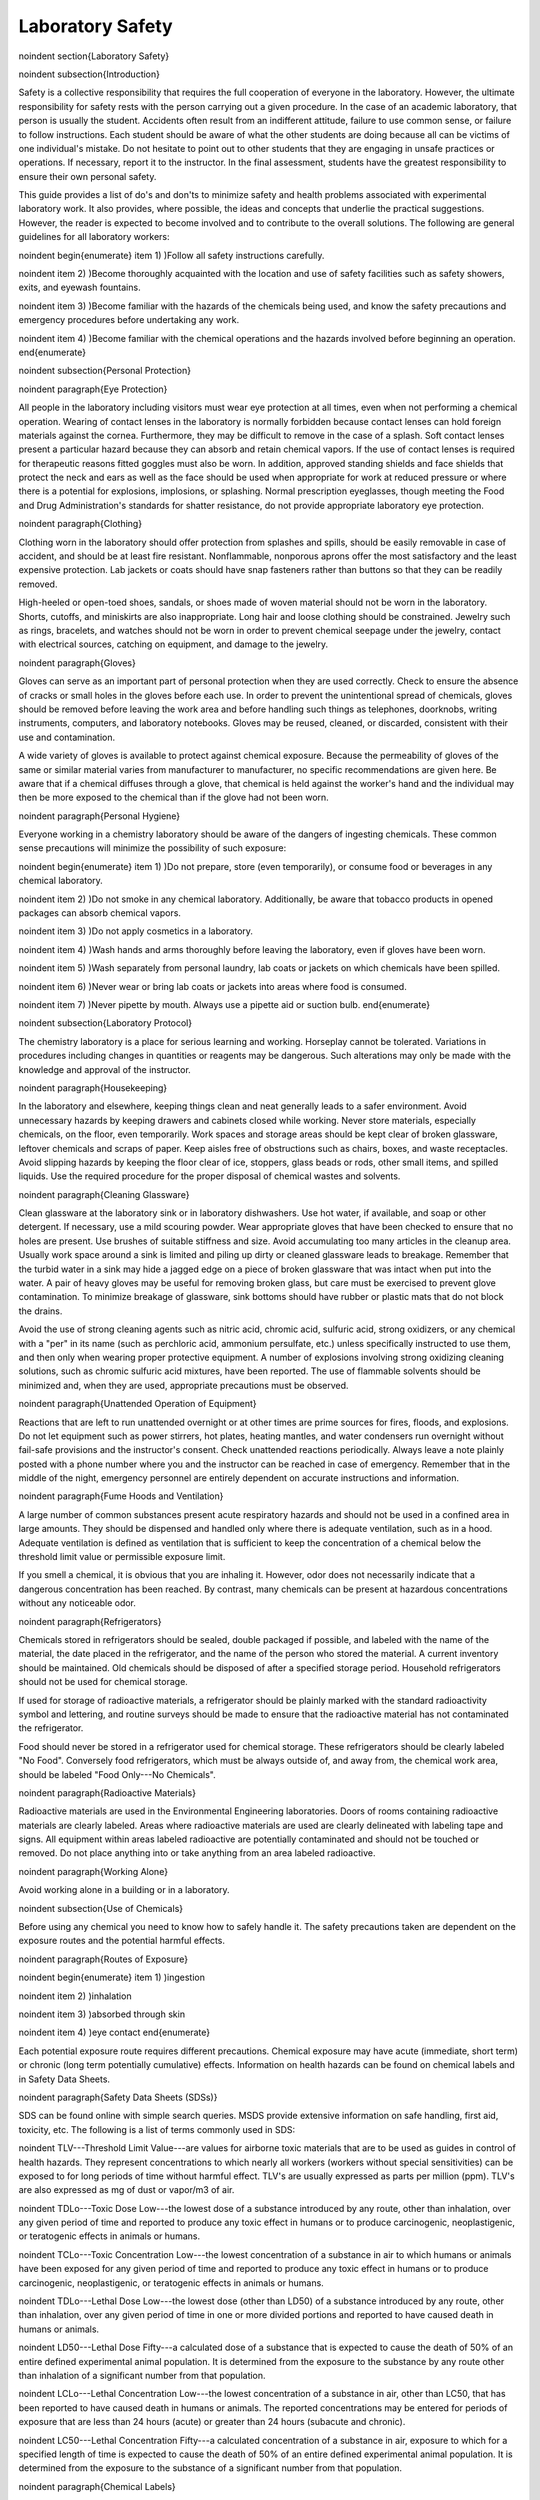 *****************
Laboratory Safety
*****************


\noindent
\section{Laboratory Safety}

\noindent
\subsection{Introduction}

Safety is a collective responsibility that requires the full cooperation of everyone in the laboratory. However, the ultimate responsibility for safety rests with the person carrying out a given procedure. In the case of an academic laboratory, that person is usually the student. Accidents often result from an indifferent attitude, failure to use common sense, or failure to follow instructions. Each student should be aware of what the other students are doing because all can be victims of one individual's mistake. Do not hesitate to point out to other students that they are engaging in unsafe practices or operations. If necessary, report it to the instructor. In the final assessment, students have the greatest responsibility to ensure their own personal safety.

This guide provides a list of do's and don'ts to minimize safety and health problems associated with experimental laboratory work. It also provides, where possible, the ideas and concepts that underlie the practical suggestions. However, the reader is expected to become involved and to contribute to the overall solutions. The following are general guidelines for all laboratory workers:

\noindent \begin{enumerate}
\item 1) )Follow all safety instructions carefully.

\noindent \item 2) )Become thoroughly acquainted with the location and use of safety facilities such as safety showers, exits, and eyewash fountains.

\noindent \item 3) )Become familiar with the hazards of the chemicals being used, and know the safety precautions and emergency procedures before undertaking any work.

\noindent \item 4) )Become familiar with the chemical operations and the hazards involved before beginning an operation.
\end{enumerate}

\noindent
\subsection{Personal Protection}

\noindent
\paragraph{Eye Protection}

All people in the laboratory including visitors must wear eye protection at all times, even when not performing a chemical operation. Wearing of contact lenses in the laboratory is normally forbidden because contact lenses can hold foreign materials against the cornea. Furthermore, they may be difficult to remove in the case of a splash. Soft contact lenses present a particular hazard because they can absorb and retain chemical vapors. If the use of contact lenses is required for therapeutic reasons fitted goggles must also be worn. In addition, approved standing shields and face shields that protect the neck and ears as well as the face should be used when appropriate for work at reduced pressure or where there is a potential for explosions, implosions, or splashing. Normal prescription eyeglasses, though meeting the Food and Drug Administration's standards for shatter resistance, do not provide appropriate laboratory eye protection.

\noindent
\paragraph{Clothing}

Clothing worn in the laboratory should offer protection from splashes and spills, should be easily removable in case of accident, and should be at least fire resistant. Nonflammable, nonporous aprons offer the most satisfactory and the least expensive protection. Lab jackets or coats should have snap fasteners rather than buttons so that they can be readily removed.

High-heeled or open-toed shoes, sandals, or shoes made of woven material should not be worn in the laboratory. Shorts, cutoffs, and miniskirts are also inappropriate. Long hair and loose clothing should be constrained. Jewelry such as rings, bracelets, and watches should not be worn in order to prevent chemical seepage under the jewelry, contact with electrical sources, catching on equipment, and damage to the jewelry.

\noindent
\paragraph{Gloves}

Gloves can serve as an important part of personal protection when they are used correctly. Check to ensure the absence of cracks or small holes in the gloves before each use. In order to prevent the unintentional spread of chemicals, gloves should be removed before leaving the work area and before handling such things as telephones, doorknobs, writing instruments, computers, and laboratory notebooks. Gloves may be reused, cleaned, or discarded, consistent with their use and contamination.

A wide variety of gloves is available to protect against chemical exposure. Because the permeability of gloves of the same or similar material varies from manufacturer to manufacturer, no specific recommendations are given here. Be aware that if a chemical diffuses through a glove, that chemical is held against the worker's hand and the individual may then be more exposed to the chemical than if the glove had not been worn.

\noindent
\paragraph{Personal Hygiene}

Everyone working in a chemistry laboratory should be aware of the dangers of ingesting chemicals. These common sense precautions will minimize the possibility of such exposure:

\noindent \begin{enumerate}
\item 1) )Do not prepare, store (even temporarily), or consume food or beverages in any chemical laboratory.

\noindent \item 2) )Do not smoke in any chemical laboratory. Additionally, be aware that tobacco products in opened packages can absorb chemical vapors.

\noindent \item 3) )Do not apply cosmetics in a laboratory.

\noindent \item 4) )Wash hands and arms thoroughly before leaving the laboratory, even if gloves have been worn.

\noindent \item 5) )Wash separately from personal laundry, lab coats or jackets on which chemicals have been spilled.

\noindent \item 6) )Never wear or bring lab coats or jackets into areas where food is consumed.

\noindent \item 7) )Never pipette by mouth. Always use a pipette aid or suction bulb.
\end{enumerate}

\noindent
\subsection{Laboratory Protocol}

The chemistry laboratory is a place for serious learning and working. Horseplay cannot be tolerated. Variations in procedures including changes in quantities or reagents may be dangerous. Such alterations may only be made with the knowledge and approval of the instructor.

\noindent
\paragraph{Housekeeping}

In the laboratory and elsewhere, keeping things clean and neat generally leads to a safer environment. Avoid unnecessary hazards by keeping drawers and cabinets closed while working. Never store materials, especially chemicals, on the floor, even temporarily. Work spaces and storage areas should be kept clear of broken glassware, leftover chemicals and scraps of paper. Keep aisles free of obstructions such as chairs, boxes, and waste receptacles. Avoid slipping hazards by keeping the floor clear of ice, stoppers, glass beads or rods, other small items, and spilled liquids. Use the required procedure for the proper disposal of chemical wastes and solvents.

\noindent
\paragraph{Cleaning Glassware}

Clean glassware at the laboratory sink or in laboratory dishwashers. Use hot water, if available, and soap or other detergent. If necessary, use a mild scouring powder. Wear appropriate gloves that have been checked to ensure that no holes are present. Use brushes of suitable stiffness and size. Avoid accumulating too many articles in the cleanup area. Usually work space around a sink is limited and piling up dirty or cleaned glassware leads to breakage. Remember that the turbid water in a sink may hide a jagged edge on a piece of broken glassware that was intact when put into the water. A pair of heavy gloves may be useful for removing broken glass, but care must be exercised to prevent glove contamination. To minimize breakage of glassware, sink bottoms should have rubber or plastic mats that do not block the drains.

Avoid the use of strong cleaning agents such as nitric acid, chromic acid, sulfuric acid, strong oxidizers, or any chemical with a "per" in its name (such as perchloric acid, ammonium persulfate, etc.) unless specifically instructed to use them, and then only when wearing proper protective equipment. A number of explosions involving strong oxidizing cleaning solutions, such as chromic sulfuric acid mixtures, have been reported. The use of flammable solvents should be minimized and, when they are used, appropriate precautions must be observed.

\noindent
\paragraph{Unattended Operation of Equipment}

Reactions that are left to run unattended overnight or at other times are prime sources for fires, floods, and explosions. Do not let equipment such as power stirrers, hot plates, heating mantles, and water condensers run overnight without fail-safe provisions and the instructor's consent. Check unattended reactions periodically. Always leave a note plainly posted with a phone number where you and the instructor can be reached in case of emergency. Remember that in the middle of the night, emergency personnel are entirely dependent on accurate instructions and information.

\noindent
\paragraph{Fume Hoods and Ventilation}

A large number of common substances present acute respiratory hazards and should not be used in a confined area in large amounts. They should be dispensed and handled only where there is adequate ventilation, such as in a hood. Adequate ventilation is defined as ventilation that is sufficient to keep the concentration of a chemical below the threshold limit value or permissible exposure limit.

If you smell a chemical, it is obvious that you are inhaling it. However, odor does not necessarily indicate that a dangerous concentration has been reached. By contrast, many chemicals can be present at hazardous concentrations without any noticeable odor.

\noindent
\paragraph{Refrigerators}

Chemicals stored in refrigerators should be sealed, double packaged if possible, and labeled with the name of the material, the date placed in the refrigerator, and the name of the person who stored the material. A current inventory should be maintained. Old chemicals should be disposed of after a specified storage period. Household refrigerators should not be used for chemical storage.

If used for storage of radioactive materials, a refrigerator should be plainly marked with the standard radioactivity symbol and lettering, and routine surveys should be made to ensure that the radioactive material has not contaminated the refrigerator.

Food should never be stored in a refrigerator used for chemical storage. These refrigerators should be clearly labeled "No Food". Conversely food refrigerators, which must be always outside of, and away from, the chemical work area, should be labeled "Food Only---No Chemicals".

\noindent
\paragraph{Radioactive Materials}

Radioactive materials are used in the Environmental Engineering laboratories. Doors of rooms containing radioactive materials are clearly labeled. Areas where radioactive materials are used are clearly delineated with labeling tape and signs. All equipment within areas labeled radioactive are potentially contaminated and should not be touched or removed. Do not place anything into or take anything from an area labeled radioactive.

\noindent
\paragraph{Working Alone}

Avoid working alone in a building or in a laboratory.

\noindent
\subsection{Use of Chemicals}

Before using any chemical you need to know how to safely handle it. The safety precautions taken are dependent on the exposure routes and the potential harmful effects.

\noindent
\paragraph{Routes of Exposure}

\noindent \begin{enumerate}
\item 1) )ingestion

\noindent \item 2) )inhalation

\noindent \item 3) )absorbed through skin

\noindent \item 4) )eye contact
\end{enumerate}

Each potential exposure route requires different precautions. Chemical exposure may have acute (immediate, short term) or chronic (long term potentially cumulative) effects. Information on health hazards can be found on chemical labels and in Safety Data Sheets.

\noindent
\paragraph{Safety Data Sheets (SDSs)}

SDS can be found online with simple search queries.  MSDS provide extensive information on safe handling, first aid, toxicity, etc. The following is a list of terms commonly used in SDS:

\noindent TLV---Threshold Limit Value---are values for airborne toxic materials that are to be used as guides in control of health hazards. They represent concentrations to which nearly all workers (workers without special sensitivities) can be exposed to for long periods of time without harmful effect. TLV's are usually expressed as parts per million (ppm). TLV's are also expressed as mg of dust or vapor/m3 of air.

\noindent TDLo---Toxic Dose Low---the lowest dose of a substance introduced by any route, other than inhalation, over any given period of time and reported to produce any toxic effect in humans or to produce carcinogenic, neoplastigenic, or teratogenic effects in animals or humans.

\noindent TCLo---Toxic Concentration Low---the lowest concentration of a substance in air to which humans or animals have been exposed for any given period of time and reported to produce any toxic effect in humans or to produce carcinogenic, neoplastigenic, or teratogenic effects in animals or humans.

\noindent TDLo---Lethal Dose Low---the lowest dose (other than LD50) of a substance introduced by any route, other than inhalation, over any given period of time in one or more divided portions and reported to have caused death in humans or animals.

\noindent LD50---Lethal Dose Fifty---a calculated dose of a substance that is expected to cause the death of 50\% of an entire defined experimental animal population. It is determined from the exposure to the substance by any route other than inhalation of a significant number from that population.

\noindent LCLo---Lethal Concentration Low---the lowest concentration of a substance in air, other than LC50, that has been reported to have caused death in humans or animals. The reported concentrations may be entered for periods of exposure that are less than 24 hours (acute) or greater than 24 hours (subacute and chronic).

\noindent LC50---Lethal Concentration Fifty---a calculated concentration of a substance in air, exposure to which for a specified length of time is expected to cause the death of 50\% of an entire defined experimental animal population. It is determined from the exposure to the substance of a significant number from that population.

\noindent
\paragraph{Chemical Labels}

All chemicals must be labeled. Unlabeled containers of mystery chemicals or chemical solutions are a nightmare for disposal as well as a potential safety hazard. The OSHA Hazard Communication Standard and the OSHA Lab Standard have specific requirements for the labeling of chemicals. In a laboratory covered under the Lab Standard, if a chemical is designated as a hazardous material, that is having the characteristics of corrosivity, ignitability, toxicity (generally meaning a highly toxic material with an LD50 of 50 mg/kg or less), reactivity, etc., and if it is made into a solution or repackaged as a solid or liquid in a concentration greater than 1\% (0.1\% for a carcinogen) it needs to have a so called Right-To-Know (RTK) label that duplicates the hazard warnings, precautions, and first aid steps found on the original label. All other chemicals must have at minimum a label with the full chemical name (not just the chemical formula), concentration, and date prepared. Right-To-Know labels will be made available for your use when necessary.

National Fire Protection Association (NFPA) ratings are included to indicate the types and severity of the hazards. The NFPA ratings are on a scale of 0-4 with 0 being nonhazardous and 4 being most hazardous. The ratings are described in Table \eqref{ZEqnNum713308}.

\begin{tabular}{|p{0.5in}|p{1.2in}|p{1.2in}|p{1.2in}|} \hline
\multicolumn{4}{|p{1in}|}{Table  \label{ZEqnNum713308}. NFPA hazard code ratings.\textbf{}} \\ \hline
\textbf{Code} & \textbf{Health} & \textbf{Fire} & \textbf{Reactivity} \\ \hline
\textbf{\newline 4} & Very short exposure can cause death or major residual injury & Will rapidly or completely vaporize at normal pressure and temperature & Capable of detonation or explosive reaction at normal temperatures and pressures \\ \hline
\textbf{\newline 3} & Short exposure can cause serious temporary or residual injury & Can be ignited under almost all ambient temperatures & Capable of detonation or explosive reaction buy requires a strong initiating source or must be heated under confinement before initiation \\ \hline
\textbf{\newline 2} & Intense or continued exposure can cause temporary incapacitation or possible residual injury & Must be moderately heated or exposed to high temperature before ignition & Undergoes violent chemical change at elevated temperatures and pressures or reacts violently with water. \\ \hline
\textbf{\newline 1} & Can cause irritation but only minor residual injury & Must be preheated before ignition & Normally stable but can become unstable at elevated temperatures and pressures. \\ \hline
\textbf{\newline 0} & During a fire offers no hazard beyond combustion & Will not burn & Stable even under fire conditions. \\ \hline
\end{tabular}


\paragraph{Chemical Storage}

There has been much concern, and some confusion, about the proper storage of laboratory chemicals. Here ``proper'' means the storage of chemicals in such a manner as to prevent incompatible materials from being accidentally mixed together in the event of the breakage of one or more containers in the storage area or to prevent the formation of reactive vapors that may require vented chemical storage areas. Below is a concise guide to the storage of common laboratory chemicals.

\noindent \begin{enumerate}
\item 1) )Perchloric acid is separated from all other materials.

\noindent \item 2) Hydrofluoric acid is separated from all other materials.

\noindent \item 3) Concentrated nitric acid is separated from all other materials.

\noindent \item 4) Highly toxic materials (LD50 of 50 mg/kg or less) are stored separately.

\noindent \item 5) Carcinogenic chemicals are stored separately.

\noindent \item 6) Inorganic acids (except for 1, 2, 3 above) are stored separately.

\noindent \item 7) Bases are stored separately.

\noindent \item 8) Strong oxidizing agents are stored separately.

\noindent \item 9) Strong reducing agents are stored separately.

\noindent \item 10) Water reactive, pyrophoric and explosive materials are stored separately.

\noindent \item 11) Flammable organic materials (solvents, organic acids, organic reagents) are stored separately.
\end{enumerate}

\noindent
\paragraph{Guidelines for separating incompatible chemicals:}

\noindent \begin{enumerate}
\item 1) )Place the chemicals to be stored separately in a heavy gauge Nalgene (or similar plastic) tub. Plastic secondary containers must be compatible with the material being stored.

\noindent \item 2) )Strong acids, especially perchloric, nitric, and hydrofluoric are best stored in plastic containers designed to store strong mineral acids. These are available from lab equipment supply houses.

\noindent \item 3) )Bottle-in-a-can type of containers are also acceptable as secondary containment. Small containers of compatible chemicals may be stored in a dessicator or other secure container. Secondary containment is especially useful for highly toxic materials and carcinogens.

\noindent \item 4) )Dry chemicals stored in approved cabinets with doors may be grouped together by compatibility type on separate shelves or areas of shelves separated by taping off sections of shelving to designate where chemicals of one type are stored. Physically separated cabinets may be used to provide a barrier between groups of stored incompatible chemicals. Strong mineral acids may be stored in one cabinet and strong bases stored in a second cabinet, for example. Flammable solvents should be stored in a rated flammable storage cabinet if available.
\end{enumerate}



If you are uncertain of the hazardous characteristics of a particular chemical refer to the SDS for that material. A good SDS will not only describe the hazardous characteristics of the chemical, it will also list incompatible materials.

\noindent
\paragraph{Transporting Chemicals}

Transport all chemicals using the container-within-a-container concept to shield chemicals from shock during any sudden change of movement. Large containers of corrosives should be transported from central storage in a chemically resistant bucket or other container designed for this purpose. Stairs must be negotiated carefully. Elevators, unless specifically indicated and so designated, should not be used for carrying chemicals. Smoking is never allowed around chemicals and apparatus in transit or in the work area itself.

When moving in the laboratory, anticipate sudden backing up or changes in direction from others. If you stumble or fall while carrying glassware or chemicals, try to project them away from yourself and others.

When a flammable liquid is withdrawn from a drum, or when a drum is filled, both the drum and the other equipment must be electrically wired to each other and to the ground in order to avoid the possible buildup of a static charge. Only small quantities should be transferred to glass containers. If transferring from a metal container to glass, the metal container should be grounded.

\noindent
\paragraph{Chemical Disposal}

The Environmental Protection Agency (EPA) classifies wastes by their reaction characteristics. A summary of the major classifications and some general treatment guidelines are listed below. Specific information may be found in the book, Prudent Practices in the Laboratory: Handling and Management of Chemical Hazards (National Academies Press, 2011), as well as other reference materials.

\textbf{Ignitability}: These substances generally include flammable solvents and certain solids. Flammable solvents must never be poured down the drain. They should be collected for disposal in approved flammable solvent containers. In some cases it may be feasible to recover and reuse solvents by distillation. Such solvent recovery must include appropriate safety precautions and attention to potentially dangerous contamination such as that due to peroxide formation.

\textbf{Corrosivity}: This classification includes common acids and bases. They must be collected in waste containers that will not ultimately corrode and leak, such as plastic containers. It often may be appropriate to neutralize waste acids with waste bases and where allowed by local regulations, dispose of the neutral materials via the sanitary sewer system. Again, the nature of the neutralized material must be considered to ensure that it does not involve an environmental hazard such as chromium salts from chromic acid neutralization.

\textbf{Reactivity}: These substances include reactive metals such as sodium and various water reactive reagents. Compounds such as cyanides or sulfides are included in this class if they can readily evolve toxic gases such as hydrogen cyanide. Their collection for disposal must be carried out with particular care. When present in small quantities, it is advisable to deactivate reactive metals by careful reaction with appropriate alcohols and to deactivate certain oxygen or sulfur containing compounds through oxidation. Specific procedures should be consulted.

\textbf{Toxicity}: Although the EPA has specific procedures for determining toxicity, all chemicals may be toxic in certain concentrations. Appropriate procedures should be established in each laboratory for collection and disposal of these materials.



The handling of reaction byproducts, surplus and waste chemicals, and contaminated materials is an important part of laboratory safety procedures. Each laboratory worker is responsible for ensuring that wastes are handled in a manner that minimizes personal hazard and recognizes the potential for environmental contamination.

Most instructional laboratories will have clear procedures for students to follow in order to minimize the generation of waste materials. Typically reaction byproducts and surplus chemicals will be neutralized or deactivated as part of the experimental procedure. Waste materials must be handled in specific ways as designated by federal and local regulations. University guidelines for waste disposal can be found in Chapter 7 of the Cornell University Chemical Hygiene Plan (available at http://people.ccmr.cornell.edu/$\mathrm{\sim}$cober/complete.chemical.hygiene.plan.2000.pdf).

Some general guidelines are:

\noindent \begin{enumerate}
\item 1) )Dispose of waste materials promptly. When disposing of chemicals one basic principle applies: Keep each different class of chemical in a separate clearly labeled disposal container.

\noindent \item 2) )Never put chemicals into a sink or down the drain unless they are deactivated or neutralized and they are allowed by local regulation in the sanitary sewer system. [See Chemical Hygiene Plan for list of chemicals that can be safely disposed of in the sanitary sewer.]

\noindent \item 3) )Put ordinary waste paper in a wastepaper basket separate from the chemical wastes. If a piece of paper is contaminated, such as paper toweling used to clean up a spill, put the contaminated paper in the special container that is marked for this use. It must be treated as a chemical waste.

\noindent \item 4) )Broken glass belongs in its own marked waste container. Broken thermometers may contain mercury in the fragments and these belong in their own special sealed "broken thermometer" container.

\noindent \item 5) )Peroxides, because of their reactivity, and the unpredictable nature of their formation in laboratory chemicals, have attracted considerable attention. The disposal of large quantities (25 g or more) of peroxides requires expert assistance. Consider each case individually for handling and disposal.
\end{enumerate}



A complete list of compounds considered safe for drain disposal can be found in Chapter 7 of the Cornell University Chemical Hygiene Plan (available at http://people.ccmr.cornell.edu/$\mathrm{\sim}$cober/complete.chemical.hygiene.plan.2000.pdf).  Disposal techniques for chemicals not found in this list must be disposed of using techniques approved of by Cornell Environmental Health and Safety. When possible, hazardous chemicals can be neutralized and then disposed. When chemicals are produced that cannot be disposed of using the sanitary sewer, techniques to decrease the volume of the waste should be considered.

\noindent
\subsection{References}

\noindent Safety in Academic Chemistry Laboratories. A publication of the American Chemical Society Committee on Chemical Safety. Fifth edition. 1990

\noindent PlaceNameplaceCornell PlaceTypeUniversity Chemical Hygiene Plan: Guide to Chemical Safety for Laboratory Workers. A publication of the Office of Environmental Health, 2000. (http://people.ccmr.cornell.edu/$\mathrm{\sim}$cober/complete.chemical.hygiene.plan.2000.pdf)

\noindent OSHA Laboratory Standard

\noindent

One of the best books to get started with regulatory compliance is a publication from the American Chemical Society entitled, "Laboratory Waste Management. A Guidebook."

\noindent \eject \textbf{}

\noindent
\subsection{Pre-Laboratory Questions}

\noindent \begin{enumerate}
\item 1) )Why are contact lenses hazardous in the laboratory?

\noindent \item 2) )What is the minimum information needed on the label for each chemical? When are Right-To-Know labels required?

\noindent \item 3) )Why is it important to label a bottle even if it only contains distilled water?

\noindent \item 4) )Find an SDS for sodium nitrate.  a) Who created the SDS? b) What is the solubility of sodium nitrate in water? c) Is sodium nitrate carcinogenic? d) What is the LD50 oral rat? e) How much sodium nitrate would you have to ingest to give a 50\% chance of death (estimate from available LD50 data). f) How much of a 1 M solution would you have to ingest to give a 50\% chance of death? g) Are there any chronic effects of exposure to sodium nitrate?

\noindent \item 5) )You are in the laboratory preparing chemical solutions for an experiment and it is lunchtime. You decide to go to CTB to eat. What must you do before leaving the laboratory?
\end{enumerate}


\end{document}
